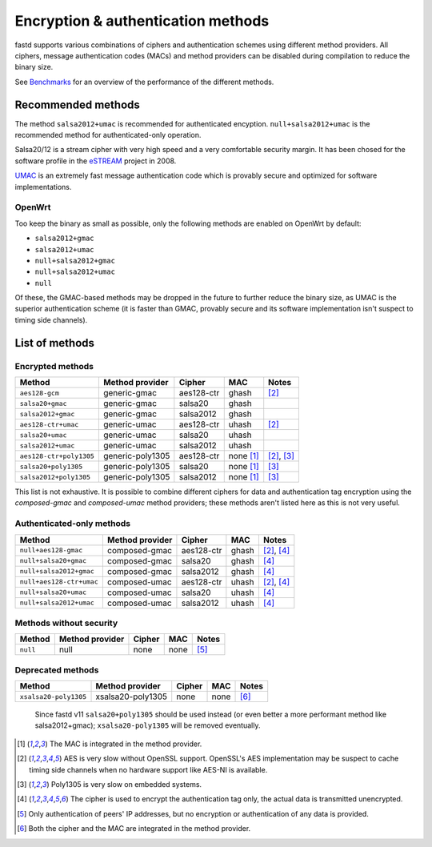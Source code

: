 Encryption & authentication methods
===================================
fastd supports various combinations of ciphers and authentication schemes using
different method providers. All ciphers, message authentication codes (MACs) and
method providers can be disabled during compilation to reduce the binary size.

See `Benchmarks <https://projects.universe-factory.net/projects/fastd/wiki/Benchmarks>`_ for an
overview of the performance of the different methods.

Recommended methods
~~~~~~~~~~~~~~~~~~~
The method ``salsa2012+umac`` is recommended for authenticated encyption. ``null+salsa2012+umac`` is the
recommended method for authenticated-only operation.

Salsa20/12 is a stream cipher with very high speed and a very comfortable security margin.
It has been chosed for the software profile in the `eSTREAM <http://en.wikipedia.org/wiki/ESTREAM>`_ project in 2008.

`UMAC <http://en.wikipedia.org/wiki/UMAC>`_ is an extremely fast message authentication code which is provably
secure and optimized for software implementations.

OpenWrt
-------
Too keep the binary as small as possible, only the following methods are enabled on OpenWrt
by default:

* ``salsa2012+gmac``
* ``salsa2012+umac``
* ``null+salsa2012+gmac``
* ``null+salsa2012+umac``
* ``null``

Of these, the GMAC-based methods may be dropped in the future to further reduce the binary size, as UMAC is
the superior authentication scheme (it is faster than GMAC, provably secure and its software implementation
isn't suspect to timing side channels).

List of methods
~~~~~~~~~~~~~~~

Encrypted methods
-----------------
=======================  ================  ==========  =========  ======
Method                   Method provider   Cipher      MAC        Notes
=======================  ================  ==========  =========  ======
``aes128-gcm``           generic-gmac      aes128-ctr  ghash      [2]_
``salsa20+gmac``         generic-gmac      salsa20     ghash
``salsa2012+gmac``       generic-gmac      salsa2012   ghash
``aes128-ctr+umac``      generic-umac      aes128-ctr  uhash      [2]_
``salsa20+umac``         generic-umac      salsa20     uhash
``salsa2012+umac``       generic-umac      salsa2012   uhash
``aes128-ctr+poly1305``  generic-poly1305  aes128-ctr  none [1]_  [2]_, [3]_
``salsa20+poly1305``     generic-poly1305  salsa20     none [1]_  [3]_
``salsa2012+poly1305``   generic-poly1305  salsa2012   none [1]_  [3]_
=======================  ================  ==========  =========  ======

This list is not exhaustive. It is possible to combine different ciphers for
data and authentication tag encryption using the *composed-gmac* and *composed-umac*
method providers; these methods aren't listed here as this is not very useful.

Authenticated-only methods
--------------------------
========================  ================  ==========  =====  ======
Method                    Method provider   Cipher      MAC    Notes
========================  ================  ==========  =====  ======
``null+aes128-gmac``      composed-gmac     aes128-ctr  ghash  [2]_, [4]_
``null+salsa20+gmac``     composed-gmac     salsa20     ghash  [4]_
``null+salsa2012+gmac``   composed-gmac     salsa2012   ghash  [4]_
``null+aes128-ctr+umac``  composed-umac     aes128-ctr  uhash  [2]_, [4]_
``null+salsa20+umac``     composed-umac     salsa20     uhash  [4]_
``null+salsa2012+umac``   composed-umac     salsa2012   uhash  [4]_
========================  ================  ==========  =====  ======

Methods without security
------------------------
========  ===============  ======  ====  =====
Method    Method provider  Cipher  MAC   Notes
========  ===============  ======  ====  =====
``null``  null             none    none  [5]_
========  ===============  ======  ====  =====


Deprecated methods
------------------

========================  =================  ==========  =====  ======
Method                    Method provider    Cipher      MAC    Notes
========================  =================  ==========  =====  ======
``xsalsa20-poly1305``     xsalsa20-poly1305  none        none   [6]_
========================  =================  ==========  =====  ======

  Since fastd v11 ``salsa20+poly1305`` should be used instead (or even better a more performant
  method like salsa2012+gmac); ``xsalsa20-poly1305`` will be removed eventually.


.. [1] The MAC is integrated in the method provider.
.. [2] AES is very slow without OpenSSL support. OpenSSL's AES implementation may be suspect to cache timing side channels when no hardware support like AES-NI is available.
.. [3] Poly1305 is very slow on embedded systems.
.. [4] The cipher is used to encrypt the authentication tag only, the actual data is transmitted unencrypted.
.. [5] Only authentication of peers' IP addresses, but no encryption or authentication of any data is provided.
.. [6] Both the cipher and the MAC are integrated in the method provider.

